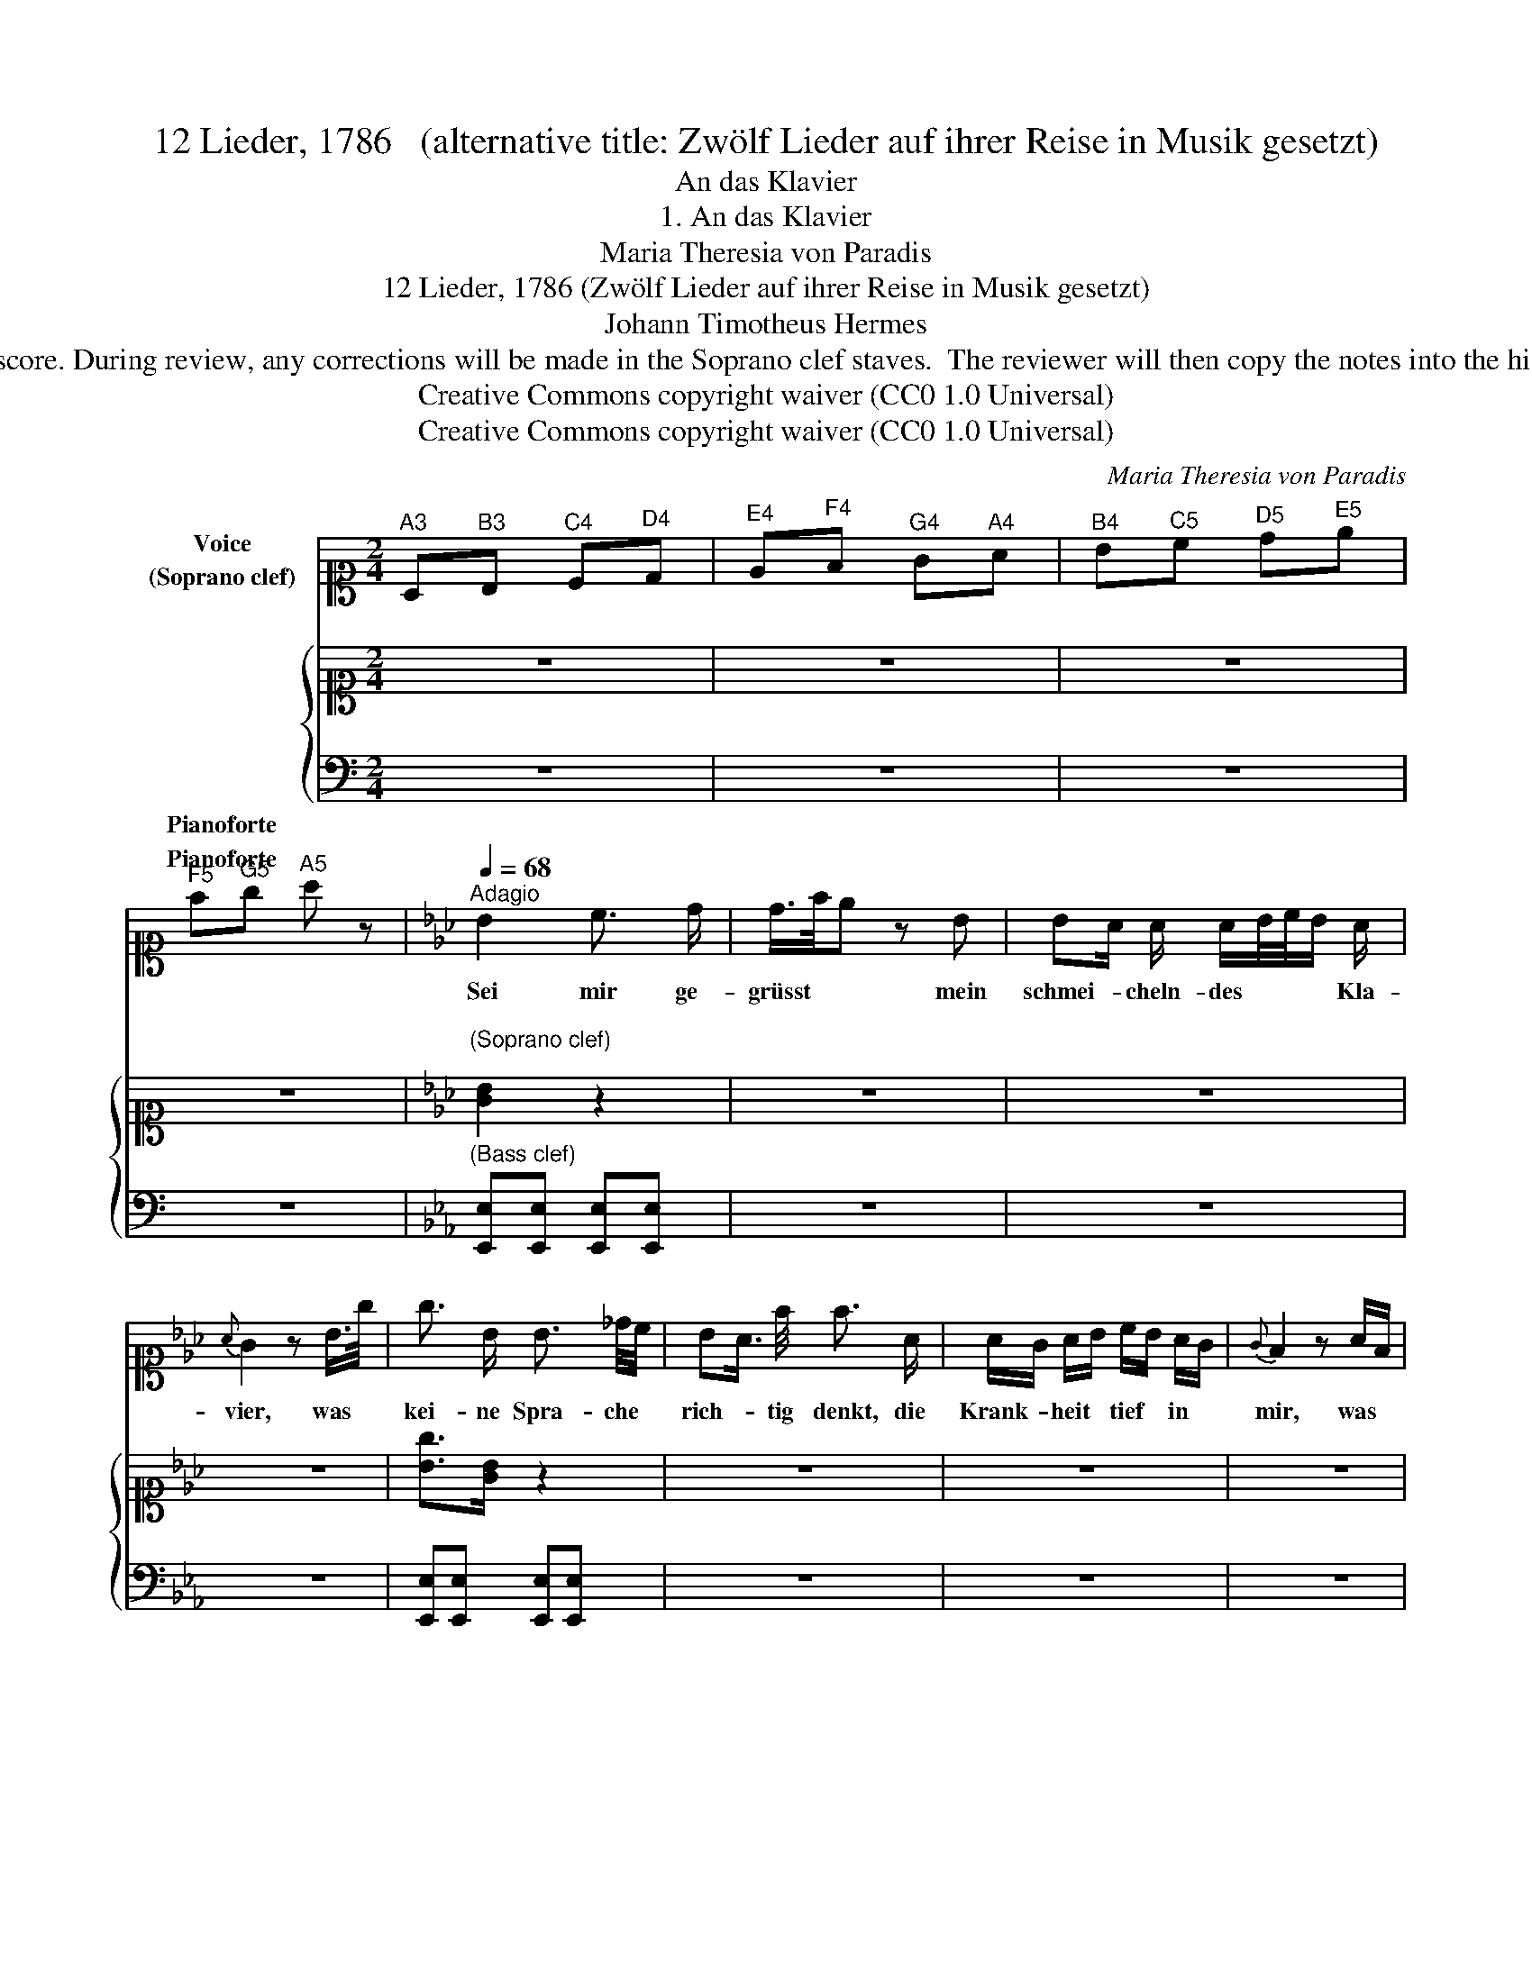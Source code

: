 X:1
T:12 Lieder, 1786   (alternative title: Zwölf Lieder auf ihrer Reise in Musik gesetzt)
T:An das Klavier
T:1. An das Klavier
T:Maria Theresia von Paradis
T:12 Lieder, 1786 (Zwölf Lieder auf ihrer Reise in Musik gesetzt) 
T:Johann Timotheus Hermes
T:NOTE TO TRANSCRIBER: Please transcribe the notes as shown in the IMSLP edition, into the piano's Soprano clef stave shown on this template score. During review, any corrections will be made in the Soprano clef staves.  The reviewer will then copy the notes into the hidden Treble clef staves, reveal the Treble clef staves and hide the Soprano clef staves before the score is published to the  OpenScore Lieder Corpus. 
T:Creative Commons copyright waiver (CC0 1.0 Universal)
T:Creative Commons copyright waiver (CC0 1.0 Universal)
C:Maria Theresia von Paradis
Z:Johann Timotheus Hermes
Z:Creative Commons copyright waiver (CC0 1.0 Universal)
%%score 1 { 2 3 }
L:1/8
M:2/4
K:C
V:1 alto1 nm="Voice\n(Soprano clef)"
V:2 alto1 nm="\n\n\n\n\n\n\nPianoforte"
V:3 bass nm="Pianoforte"
V:1
"^A3" A,"^B3"B,"^C4" C"^D4"D |"^E4" E"^F4"F"^G4" G"^A4"A |"^B4" B"^C5"c"^D5" d"^E5"e | %3
w: |||
"^F5" f"^G5"g"^A5" a z |[K:Eb][Q:1/4=68]"^Adagio" B2 c3/2 d/ | d/>f/e z B | BA/ A/ A/B/4c/4B/ A/ | %7
w: |Sei mir ge-|grüsst * * mein|schmei- * cheln- des * * * Kla-|
{A} G2 z B/>g/ | g3/2 B/ B3/2 _d/4c/4 | BA3/4 f/4 f3/2 A/ | A/G/ A/B/ c/B/ A/G/ |{G} F2 z A/F/ | %12
w: vier, was *|kei- ne Spra- che *|rich- * tig  denkt, die|Krank- * heit * tief * in *|mir, was *|
 E/D/ c/B/ B/A/ f/e/ | (e d2) e | d3/4 c/4 c z c | (B/>A/ G2) G/4F/4E/4F/4 | E2 z2 | z4 | z4 |] %19
w: nie * mein * Mund * be- *|kennt, * dies|klag ich dir, dies|klag _ _ ich * * *|dir!|||
V:2
 z4 | z4 | z4 | z4 |[K:Eb]"^\n(Soprano clef)\n" [GB]2 z2 | z4 | z4 | z4 | [Bg]>[GB] z2 | z4 | z4 | %11
 z4 | E/D/ c/B/ z/ z/ z/ z/ | z4 | z4 | z4 | E/4G/4B/4G/4 z z z | z4 | z4 |] %19
V:3
 z4 | z4 | z4 | z4 |[K:Eb]"^(Bass clef)" [E,,E,][E,,E,] [E,,E,][E,,E,] | z4 | z4 | z4 | %8
 [E,,E,][E,,E,] [E,,E,][E,,E,] | z4 | z4 | z4 | B,, z B,,B,, | z4 | z4 | z4 | E, z B,, z | z4 | %18
 z4 |] %19

